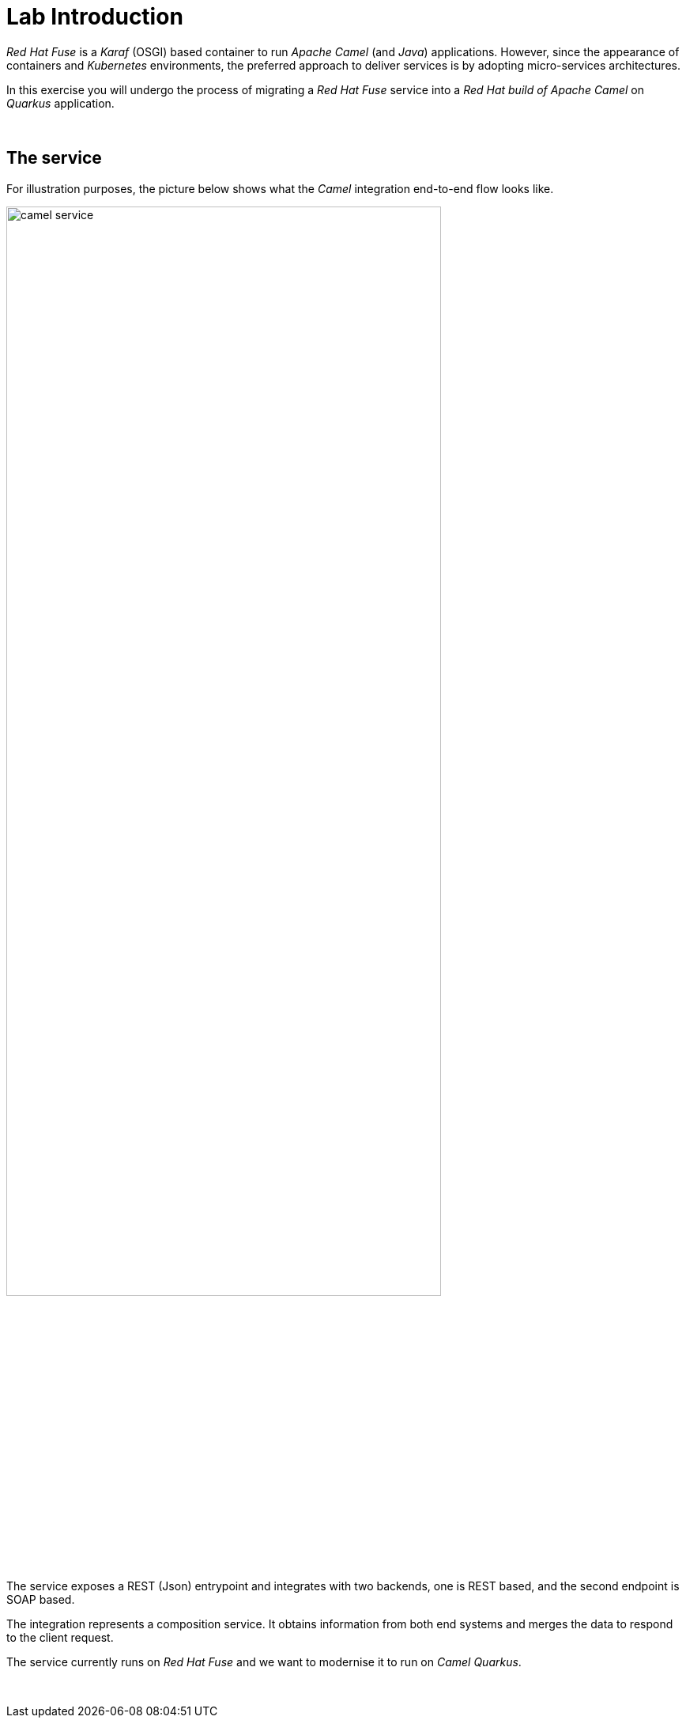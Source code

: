 :quarkus-code-generator: link:https://code.quarkus.redhat.com/[Quarkus code generator, window="_blank", , id="rhd-source-article"]

[id='lab-intro']
= Lab Introduction

_Red Hat Fuse_ is a _Karaf_ (OSGI) based container to run _Apache Camel_ (and _Java_) applications. However, since the appearance of containers and _Kubernetes_ environments, the preferred approach to deliver services is by adopting micro-services architectures.

In this exercise you will undergo the process of migrating a _Red Hat Fuse_ service into a _Red Hat build of Apache Camel_ on _Quarkus_ application.

{empty} +

[time=1]
[id="the-service"]
== The service

For illustration purposes, the picture below shows what the _Camel_ integration end-to-end flow looks like.

image::camel-service.png[align="center", width=80%]

The service exposes a REST (Json) entrypoint and integrates with two backends, one is REST based, and the second endpoint is SOAP based. 

The integration represents a composition service. It obtains information from both end systems and merges the data to respond to the client request.

The service currently runs on _Red Hat Fuse_ and we want to modernise it to run on _Camel Quarkus_.

{empty} +

